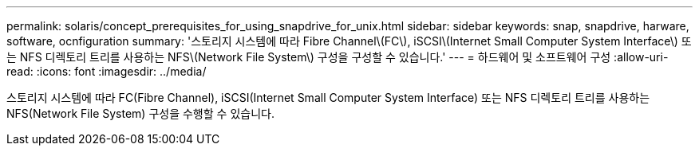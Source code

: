 ---
permalink: solaris/concept_prerequisites_for_using_snapdrive_for_unix.html 
sidebar: sidebar 
keywords: snap, snapdrive, harware, software, ocnfiguration 
summary: '스토리지 시스템에 따라 Fibre Channel\(FC\), iSCSI\(Internet Small Computer System Interface\) 또는 NFS 디렉토리 트리를 사용하는 NFS\(Network File System\) 구성을 구성할 수 있습니다.' 
---
= 하드웨어 및 소프트웨어 구성
:allow-uri-read: 
:icons: font
:imagesdir: ../media/


[role="lead"]
스토리지 시스템에 따라 FC(Fibre Channel), iSCSI(Internet Small Computer System Interface) 또는 NFS 디렉토리 트리를 사용하는 NFS(Network File System) 구성을 수행할 수 있습니다.
